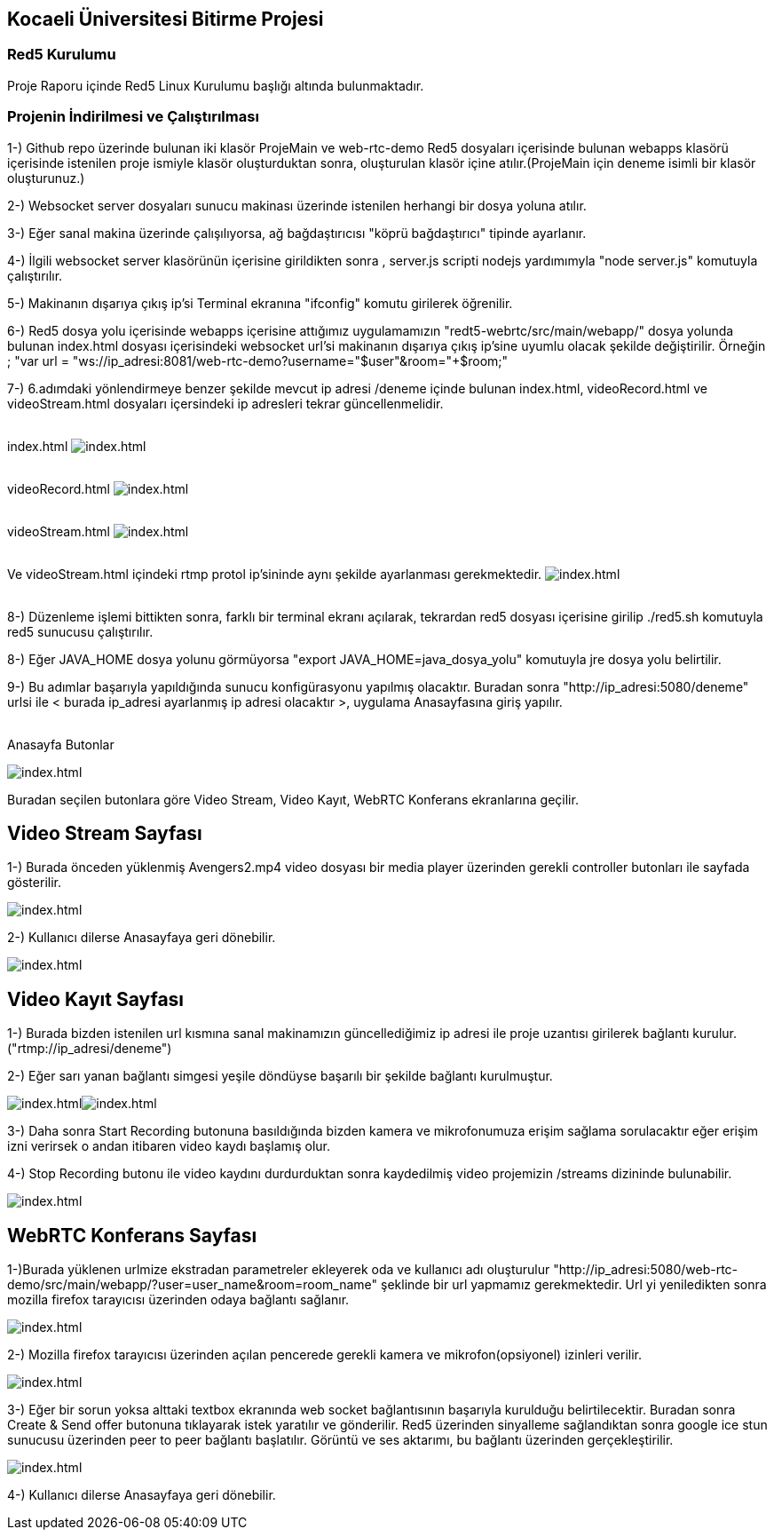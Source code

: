 Kocaeli Üniversitesi Bitirme Projesi
------------------------------------

Red5 Kurulumu
~~~~~~~~~~~~~
Proje Raporu içinde Red5 Linux Kurulumu başlığı altında bulunmaktadır.

Projenin İndirilmesi ve Çalıştırılması
~~~~~~~~~~~~~~~~~~~~~~~~~~~~~~~~~~~~~~
1-) Github repo üzerinde bulunan iki klasör ProjeMain ve web-rtc-demo Red5 dosyaları içerisinde bulunan webapps klasörü içerisinde istenilen proje ismiyle klasör oluşturduktan sonra, oluşturulan klasör içine atılır.(ProjeMain için deneme isimli bir klasör oluşturunuz.)

2-) Websocket server dosyaları sunucu makinası üzerinde istenilen herhangi bir dosya yoluna atılır.

3-) Eğer sanal makina üzerinde çalışılıyorsa, ağ bağdaştırıcısı "köprü bağdaştırıcı" tipinde ayarlanır.

4-) İlgili websocket server klasörünün içerisine girildikten sonra , server.js scripti nodejs yardımımyla "node server.js"
komutuyla çalıştırılır.

5-) Makinanın dışarıya çıkış ip'si Terminal ekranına "ifconfig" komutu girilerek öğrenilir.

6-) Red5 dosya yolu içerisinde webapps içerisine attığımız uygulamamızın "redt5-webrtc/src/main/webapp/" dosya yolunda bulunan
index.html dosyası içerisindeki websocket url'si makinanın dışarıya çıkış ip'sine uyumlu olacak şekilde değiştirilir. Örneğin ;
"var url = "ws://ip_adresi:8081/web-rtc-demo?username="+$user+"&room="+$room;"

7-) 6.adımdaki yönlendirmeye benzer şekilde mevcut ip adresi /deneme içinde bulunan index.html, videoRecord.html ve videoStream.html dosyaları içersindeki ip adresleri tekrar güncellenmelidir.

{sp}+
index.html
image:http://imgur.com/VwJ1uex.jpg[alt="index.html"]

{sp}+
videoRecord.html
image:http://imgur.com/0Ex8dES.jpg[alt="index.html"]

{sp}+
videoStream.html
image:http://imgur.com/82G4YyF.jpg[alt="index.html"]

{sp}+
Ve videoStream.html içindeki rtmp protol ip'sininde aynı şekilde ayarlanması gerekmektedir.
image:http://imgur.com/hk4awey.jpg[alt="index.html"]

{sp}+
8-) Düzenleme işlemi bittikten sonra, farklı bir terminal ekranı açılarak, tekrardan red5 dosyası içerisine girilip ./red5.sh komutuyla red5 sunucusu çalıştırılır.

8-) Eğer JAVA_HOME dosya yolunu görmüyorsa "export JAVA_HOME=java_dosya_yolu" komutuyla jre dosya yolu belirtilir.

9-) Bu adımlar başarıyla yapıldığında sunucu konfigürasyonu yapılmış olacaktır.
Buradan sonra "http://ip_adresi:5080/deneme" urlsi ile < burada ip_adresi ayarlanmış ip adresi olacaktır >, uygulama Anasayfasına giriş yapılır.

{sp}+
Anasayfa Butonlar

image:http://imgur.com/Knqqctt.jpg[alt="index.html"]

Buradan seçilen butonlara göre Video Stream, Video Kayıt, WebRTC Konferans ekranlarına geçilir.


Video Stream Sayfası
--------------------

1-) Burada önceden yüklenmiş Avengers2.mp4 video dosyası bir media player üzerinden gerekli controller butonları ile sayfada gösterilir.

image:http://imgur.com/hk4awey.jpg[alt="index.html"]

2-) Kullanıcı dilerse Anasayfaya geri dönebilir.

image:http://imgur.com/rJA7IMD.jpg[alt="index.html"]


Video Kayıt Sayfası
-------------------

1-) Burada bizden istenilen url kısmına sanal makinamızın güncellediğimiz ip adresi ile proje uzantısı girilerek bağlantı kurulur. ("rtmp://ip_adresi/deneme")

2-) Eğer sarı yanan bağlantı simgesi yeşile döndüyse başarılı bir şekilde bağlantı kurulmuştur.

image:http://imgur.com/YOTD8Sg.jpg[alt="index.html"]image:http://imgur.com/61qzEWk.jpg[alt="index.html"]


3-) Daha sonra Start Recording butonuna basıldığında bizden kamera ve mikrofonumuza erişim sağlama sorulacaktır eğer erişim izni verirsek o andan itibaren video kaydı başlamış olur.

4-) Stop Recording butonu ile video kaydını durdurduktan sonra kaydedilmiş video projemizin /streams dizininde bulunabilir.

image:http://imgur.com/yO1T26K.jpg[alt="index.html"]


WebRTC Konferans Sayfası
------------------------

1-)Burada yüklenen urlmize ekstradan parametreler ekleyerek oda ve kullanıcı adı oluşturulur "http://ip_adresi:5080/web-rtc-demo/src/main/webapp/?user=user_name&room=room_name" şeklinde bir url yapmamız gerekmektedir. Url yi yeniledikten sonra 
mozilla firefox tarayıcısı üzerinden odaya bağlantı sağlanır.

image:http://imgur.com/oCifgff.jpg[alt="index.html"]

2-) Mozilla firefox tarayıcısı üzerinden açılan pencerede gerekli kamera ve mikrofon(opsiyonel) izinleri verilir.

image:http://imgur.com/WkKh2uw.jpg[alt="index.html"]

3-) Eğer bir sorun yoksa alttaki textbox ekranında web socket bağlantısının başarıyla kurulduğu belirtilecektir. Buradan sonra 
Create & Send offer butonuna tıklayarak istek yaratılır ve gönderilir. Red5 üzerinden sinyalleme sağlandıktan sonra google ice stun
sunucusu üzerinden peer to peer bağlantı başlatılır. Görüntü ve ses aktarımı, bu bağlantı üzerinden gerçekleştirilir.

image:http://imgur.com/QEXDLgs.jpg[alt="index.html"]

4-) Kullanıcı dilerse Anasayfaya geri dönebilir.
